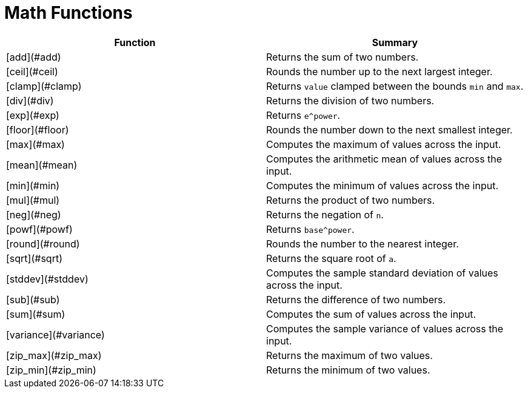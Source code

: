 = Math Functions

|===
| Function | Summary

| [add](#add)
| Returns the sum of two numbers.

| [ceil](#ceil)
| Rounds the number up to the next largest integer.

| [clamp](#clamp)
| Returns `value` clamped between the bounds `min` and `max`.

| [div](#div)
| Returns the division of two numbers.

| [exp](#exp)
| Returns `e^power`.

| [floor](#floor)
| Rounds the number down to the next smallest integer.

| [max](#max)
| Computes the maximum of values across the input.

| [mean](#mean)
| Computes the arithmetic mean of values across the input.

| [min](#min)
| Computes the minimum of values across the input.

| [mul](#mul)
| Returns the product of two numbers.

| [neg](#neg)
| Returns the negation of `n`.

| [powf](#powf)
| Returns `base^power`.

| [round](#round)
| Rounds the number to the nearest integer.

| [sqrt](#sqrt)
| Returns the square root of `a`.

| [stddev](#stddev)
| Computes the sample standard deviation of values across the input.

| [sub](#sub)
| Returns the difference of two numbers.

| [sum](#sum)
| Computes the sum of values across the input.

| [variance](#variance)
| Computes the sample variance of values across the input.

| [zip_max](#zip_max)
| Returns the maximum of two values.

| [zip_min](#zip_min)
| Returns the minimum of two values.
|===
